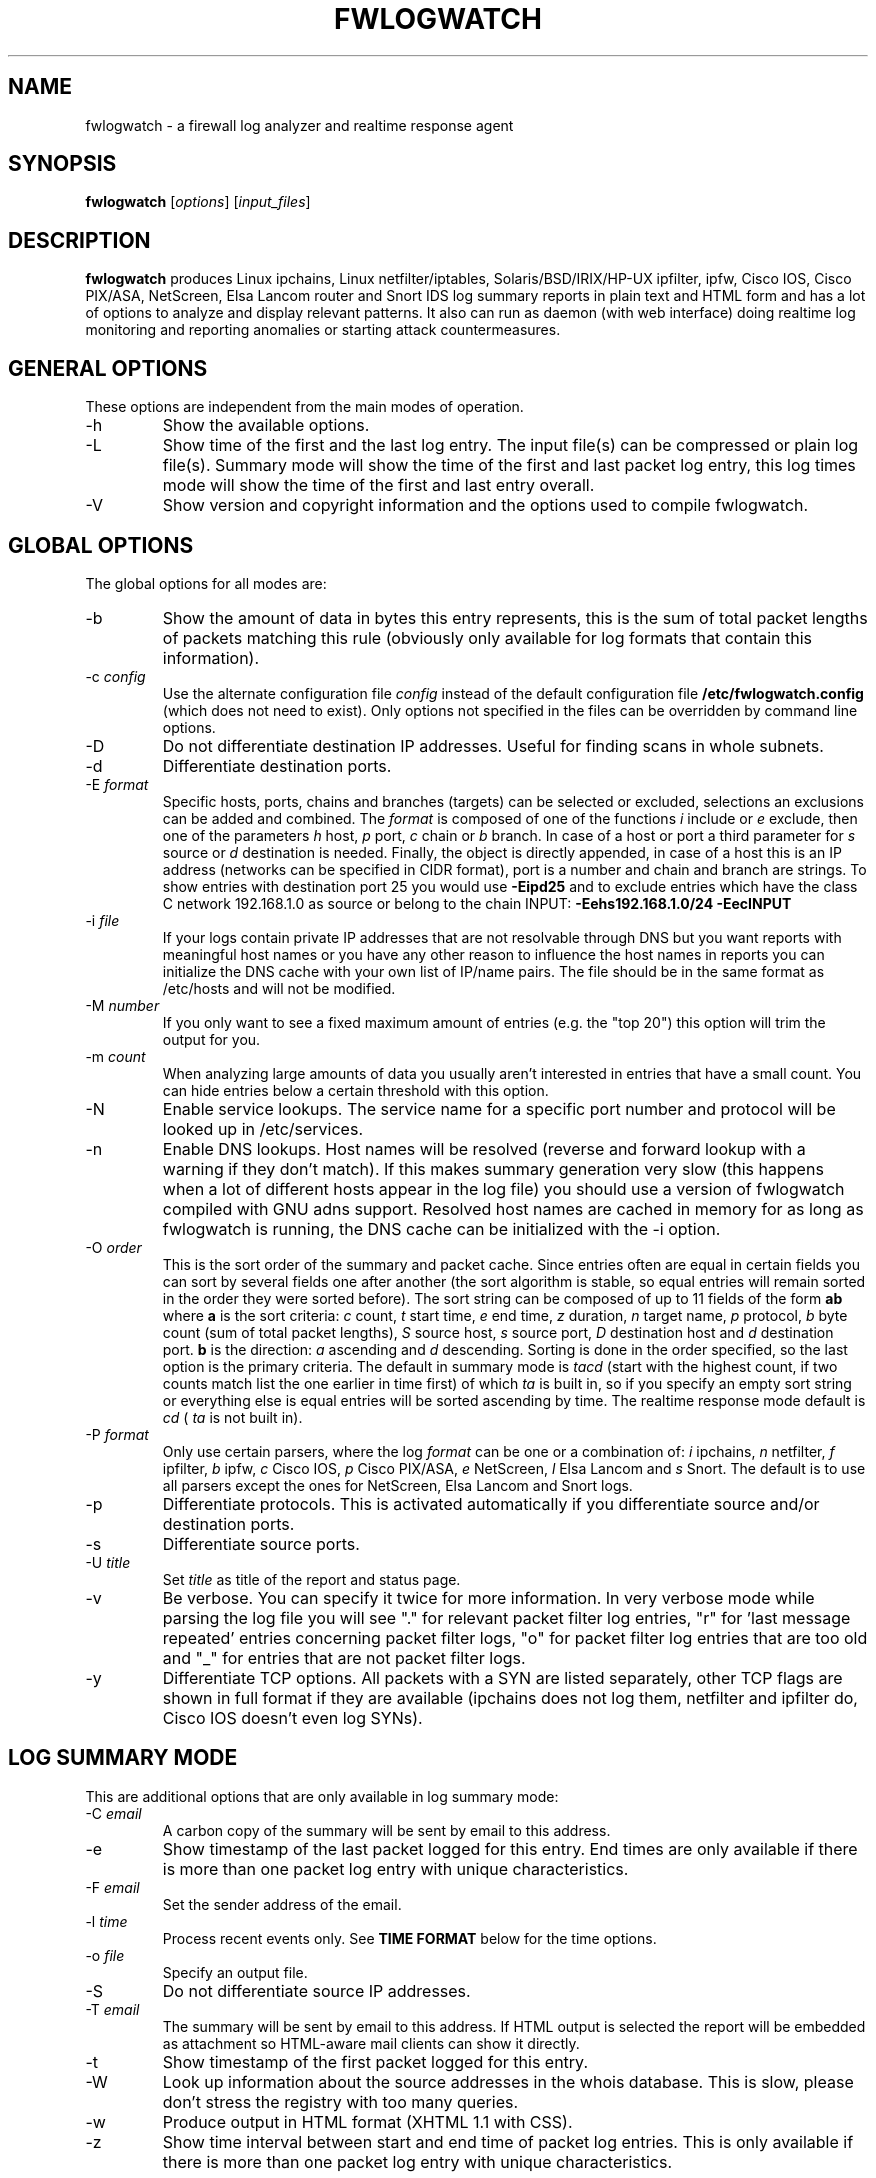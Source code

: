 .\" Copyright (C) 2000-2013 Boris Wesslowski
.\" $Id: fwlogwatch.8,v 1.32 2013/05/23 15:04:14 bwess Exp $
.TH FWLOGWATCH 8 "November 11, 2011" "Boris Wesslowski"

.SH NAME
fwlogwatch \- a firewall log analyzer and realtime response agent

.SH SYNOPSIS
.B fwlogwatch
.RI [ options ]\ [ input_files ]

.SH DESCRIPTION
.B fwlogwatch
produces Linux ipchains, Linux netfilter/iptables, Solaris/BSD/IRIX/HP-UX
ipfilter, ipfw, Cisco IOS, Cisco PIX/ASA, NetScreen, Elsa Lancom router and
Snort IDS log summary reports in plain text and HTML form and has a lot of
options to analyze and display relevant patterns. It also can run as daemon
(with web interface) doing realtime log monitoring and reporting anomalies
or starting attack countermeasures.

.SH "GENERAL OPTIONS"
These options are independent from the main modes of operation.
.IP \-h
Show the available options.
.IP \-L
Show time of the first and the last log entry. The input file(s)
can be compressed or plain log file(s). Summary mode will show the
time of the first and last packet log entry, this log times mode
will show the time of the first and last entry overall.
.IP \-V
Show version and copyright information and the options used to compile
fwlogwatch.

.SH "GLOBAL OPTIONS"
The global options for all modes are:
.IP \-b
Show the amount of data in bytes this entry represents, this is the sum of
total packet lengths of packets matching this rule (obviously only available
for log formats that contain this information).
.IP \-c\ \fIconfig\fR
Use the alternate configuration file
.IR config
instead of the default configuration file
.B /etc/fwlogwatch.config
(which does not need to exist). Only options not specified in the files can
be overridden by command line options.
.IP \-D
Do not differentiate destination IP addresses. Useful for finding scans in
whole subnets.
.IP \-d
Differentiate destination ports.
.IP \-E\ \fIformat\fR
Specific hosts, ports, chains and branches (targets) can be selected or
excluded, selections an exclusions can be added and combined. The
.I format
is composed of one of the functions
.I i
include or
.I e
exclude, then one of the parameters
.I h
host,
.I p
port,
.I c
chain or
.I b
branch. In case of a host or port a third parameter for
.I s
source or
.I d
destination is needed. Finally, the object is directly appended, in case of
a host this is an IP address (networks can be specified in CIDR format),
port is a number and chain and branch are strings. To show entries with
destination port 25 you would use
.B -Eipd25
and to exclude entries which have the class C network 192.168.1.0 as source
or belong to the chain INPUT:
.B -Eehs192.168.1.0/24 -EecINPUT
.IP \-i\ \fIfile\fR
If your logs contain private IP addresses that are not resolvable through
DNS but you want reports with meaningful host names or you have any other
reason to influence the host names in reports you can initialize the DNS
cache with your own list of IP/name pairs. The file should be in the same
format as /etc/hosts and will not be modified.
.IP \-M\ \fInumber\fR
If you only want to see a fixed maximum amount of entries (e.g. the "top 20")
this option will trim the output for you.
.IP \-m\ \fIcount\fR
When analyzing large amounts of data you usually aren't interested in entries
that have a small count. You can hide entries below a certain threshold with
this option.
.IP \-N
Enable service lookups. The service name for a specific port number and
protocol will be looked up in /etc/services.
.IP \-n
Enable DNS lookups. Host names will be resolved (reverse and forward lookup
with a warning if they don't match). If this makes summary generation very
slow (this happens when a lot of different hosts appear in the log file)
you should use a version of fwlogwatch compiled with GNU adns support.
Resolved host names are cached in memory for as long as fwlogwatch is
running, the DNS cache can be initialized with the -i option.
.IP \-O\ \fIorder\fR
This is the sort order of the summary and packet cache. Since entries often
are equal in certain fields you can sort by several fields one after another
(the sort algorithm is stable, so equal entries will remain sorted in the
order they were sorted before). The sort string can be composed of up to 11
fields of the form
.B ab
where
.B a
is the sort criteria:
.I c
count,
.I t
start time,
.I e
end time,
.I z
duration,
.I n
target name,
.I p
protocol,
.I b
byte count (sum of total packet lengths),
.I S
source host,
.I s
source port,
.I D
destination host and
.I d
destination port.
.B b
is the direction:
.I a
ascending and
.I d
descending.
Sorting is done in the order specified, so the last option is the primary
criteria. The default in summary mode is
.I tacd
(start with the highest count, if two counts match list the one earlier in
time first) of which
.I ta
is built in, so if you specify an empty sort string or everything else is
equal entries will be sorted ascending by time. The realtime response mode
default is
.I cd
(
.I ta
is not built in).
.IP \-P\ \fIformat\fR
Only use certain parsers, where the log
.I format
can be one or a combination of:
.I i
ipchains,
.I n
netfilter,
.I f
ipfilter,
.I b
ipfw,
.I c
Cisco IOS,
.I p
Cisco PIX/ASA,
.I e
NetScreen,
.I l
Elsa Lancom and
.I s
Snort. The default is to use all parsers except the ones for NetScreen,
Elsa Lancom and Snort logs.
.IP \-p
Differentiate protocols. This is activated automatically if you
differentiate source and/or destination ports.
.IP \-s
Differentiate source ports.
.IP \-U\ \fItitle\fR
Set
.I title
as title of the report and status page.
.IP \-v
Be verbose. You can specify it twice for more information.
In very verbose mode while parsing the log file you will see "." for
relevant packet filter log entries, "r" for 'last message repeated' entries
concerning packet filter logs, "o" for packet filter log entries that are
too old and "_" for entries that are not packet filter logs.
.IP \-y
Differentiate TCP options. All packets with a SYN are listed separately,
other TCP flags are shown in full format if they are available (ipchains
does not log them, netfilter and ipfilter do, Cisco IOS doesn't even log SYNs).

.SH "LOG SUMMARY MODE"
This are additional options that are only available in log summary mode:
.IP \-C\ \fIemail\fR
A carbon copy of the summary will be sent by email to this address.
.IP \-e
Show timestamp of the last packet logged for this entry. End times are only
available if there is more than one packet log entry with unique
characteristics.
.IP \-F\ \fIemail\fR
Set the sender address of the email.
.IP \-l\ \fItime\fR
Process recent events only. See
.B TIME FORMAT
below for the time options.
.IP \-o\ \fIfile\fR
Specify an output file.
.IP \-S
Do not differentiate source IP addresses.
.IP \-T\ \fIemail\fR
The summary will be sent by email to this address. If HTML output is
selected the report will be embedded as attachment so HTML-aware mail
clients can show it directly.
.IP \-t
Show timestamp of the first packet logged for this entry.
.IP \-W
Look up information about the source addresses in the whois database. This
is slow, please don't stress the registry with too many queries.
.IP \-w
Produce output in HTML format (XHTML 1.1 with CSS).
.IP \-z
Show time interval between start and end time of packet log entries. This
is only available if there is more than one packet log entry with unique
characteristics.

.SH "REALTIME RESPONSE MODE"
.IP \-R
Enter realtime response mode. This means: detach and run as daemon until
the TERM signal (kill) is received. The HUP signal forces a reload of the
configuration file, the USR1 signal forces fwlogwatch to reopen and read
the input file from the beginning (useful e.g. for log rotation). All
output can be followed in the system log.
.IP \-a\ \fIcount\fR
Alert threshold. Notify or start countermeasures if this limit is reached.
Defaults to 5.
.IP \-l\ \fItime\fR
Forget events that happened this long ago (defaults to 1 day). See
.B TIME FORMAT
below for the time options.
.IP \-k\ \fIIP/net\fR
This option defines a host or network in CIDR notation that will never be
blocked or other actions taken against. To specify more than one, use the
-k parameter again for each IP address or network you want to add.
.IP \-A
The notification script is invoked when the threshold is reached. A few
examples of possible notifications are included in fwlw_notify, you can add
your own ones as you see fit.
.IP \-B
The response script is invoked when the threshold is reached. Using the
example script fwlw_respond this will block the attacking host with a new
firewall rule. A new chain for fwlogwatch actions is inserted in the input
chain and block rules added as needed. The chain and its content is removed
if fwlogwatch is terminated normally. The example scripts contain actions
for ipchains and netfilter, you can modify them or add others as you like.
.IP \-X\ \fIport\fR
Activate the internal web server to monitor and control the current status
of the daemon. It listens on the specified
.I port
and by default only allows connections from localhost. The default user
name is
.B admin
and the default password is
.B fwlogwat
(since DES can only encrypt 8 characters). All options related to the
status web server can be changed in the configuration file.

.SH "INPUT FILES"
You can specify one or more input files (if none is given it defaults to
.B /var/log/messages
). Relevant entries are automatically detected so combined log files (e.g.
from a log host) are no problem. Compressed files are supported (except in
realtime response mode where they don't make sense anyway). The '-' sign
may be used for reading from standard input (stdin). In realtime response
mode the file needs to be specified with an absolute path since the daemon
uses the file system root (/) as working directory.

.SH "TIME FORMAT"
Time is specified as
.B nx
where
.B n
is a natural number and
.B x
is one of the
following:
.I s
for seconds (this is the default),
.I m
for minutes,
.I h
for hours,
.I d
for days,
.I w
for weeks,
.I M
for months and
.I y
for years.

.SH FILES
.IP \fB/etc/fwlogwatch.config\fR
Default configuration file.
.IP \fB/var/log/messages\fR
Default input log file.
.IP \fB/var/run/fwlogwatch.pid\fR
Default PID file generated by the daemon in realtime response mode if
configured to do so.

.SH "FEATURES ONLY IN CONFIGURATION FILE"
The following features are only available in the configuration file and not
on the command line, they are presented and explained in more detail in the
sample configuration file.
.IP HTML\ colors\ and\ stylesheet
The colors of the HTML output and status page can be customized, an
external cascading stylesheet can be referenced.
.IP Realtime\ response\ options
Verification of ipchains rules, PID file handling, the user fwlogwatch
should run as, the location of the notification and response scripts, which
address the status web server listens on, which host can connect, the
refresh interval of the status page and the admin name and password can be
configured.

.SH SECURITY
Since fwlogwatch is a security tool special care was taken to make it
secure. You can and should run it with user permissions for most functions,
you can make it setgid for a group /var/log/messages is in if all you need
is to be able to read this file. Only the realtime response mode with
activated ipchains rule analysis needs superuser permissions but you might
also need them to write the PID file, for actions in the response script
and for binding the default status port. However, you can configure
fwlogwatch to drop root privileges as soon as possible after allocating
these resources (the notification and response scripts will still be
executed with user privileges and log rotation might not work).

.SH AUTHOR
Boris Wesslowski <bw@inside-security.de>
